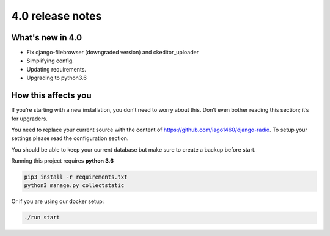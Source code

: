 #################
4.0 release notes
#################

*****************
What's new in 4.0
*****************

*   Fix django-filebrowser (downgraded version) and ckeditor_uploader
*   Simplifying config.
*   Updating requirements.
*   Upgrading to python3.6


********************
How this affects you
********************

If you’re starting with a new installation, you don’t need to worry about this. 
Don’t even bother reading this section; it’s for upgraders.

You need to replace your current source with the content of https://github.com/iago1460/django-radio.
To setup your settings please read the configuration section.

You should be able to keep your current database but make sure to create a backup before start.

Running this project requires **python 3.6**

.. code-block:: bash

    pip3 install -r requirements.txt
    python3 manage.py collectstatic


Or if you are using our docker setup:

.. code-block:: bash

    ./run start
